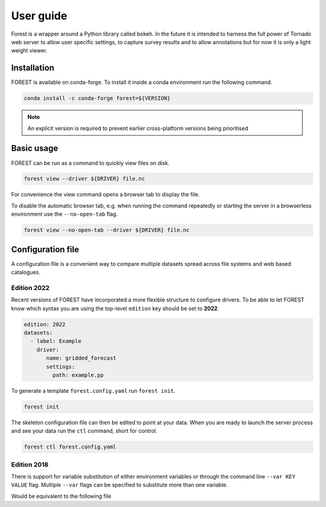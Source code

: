 

User guide
----------

Forest is a wrapper around a Python library called bokeh. In the future it
is intended to harness the full power of Tornado web server to allow user
specific settings, to capture survey results and to allow annotations but
for now it is only a light weight viewer.


Installation
~~~~~~~~~~~~

FOREST is available on conda-forge. To install it inside a conda
environment run the following command.

.. code-block:: sh

    conda install -c conda-forge forest=${VERSION}

.. note:: An explicit version is required to prevent earlier cross-platform versions
          being prioritised


Basic usage
~~~~~~~~~~~

FOREST can be run as a command to quickly view files on disk.

.. code-block:: sh

   forest view --driver ${DRIVER} file.nc

For convenience the view command opens a browser tab to display the
file.

To disable the automatic browser tab, e.g. when running the command
repeatedly or starting the server in a browserless environment use the
``--no-open-tab`` flag.

.. code-block:: sh

   forest view --no-open-tab --driver ${DRIVER} file.nc


Configuration file
~~~~~~~~~~~~~~~~~~

A configuration file is a convenient way to compare multiple
datasets spread across file systems and web based catalogues.


Edition 2022
============

Recent versions of FOREST have incorporated a more flexible structure
to configure drivers. To be able to let FOREST know which syntax you
are using the top-level ``edition`` key should be set to **2022**.

.. code-block:: yaml

   edition: 2022
   datasets:
     - label: Example
       driver:
          name: gridded_forecast
          settings:
            path: example.pp

To generate a template ``forest.config.yaml`` run ``forest init``.

.. code-block:: sh

   forest init

The skeleton configuration file can then be edited to point at your
data. When you are ready to launch the server process and see
your data run the ``ctl`` command, short for control.

.. code-block:: sh

   forest ctl forest.config.yaml



Edition 2018
============

There is support for variable substitution of either
environment variables or through the command line ``--var KEY VALUE``
flag. Multiple ``--var`` flags can be specified to substitute
more than one variable.

.. code-block:: yaml
   :caption: example.yaml

   files:
     - label: UM
       pattern: ${HOME}/file.nc
     - label: RDT
       pattern: ${prefix}/file.json

Would be equivalent to the following file

.. code-block:: yaml
   :caption: example.yaml.processed

   files:
     - label: UM
       pattern: /Users/Bob/file.nc
     - label: RDT
       pattern: /some/dir/file.json

.. seealso:: :mod:`forest.config` for the latest config file syntax


